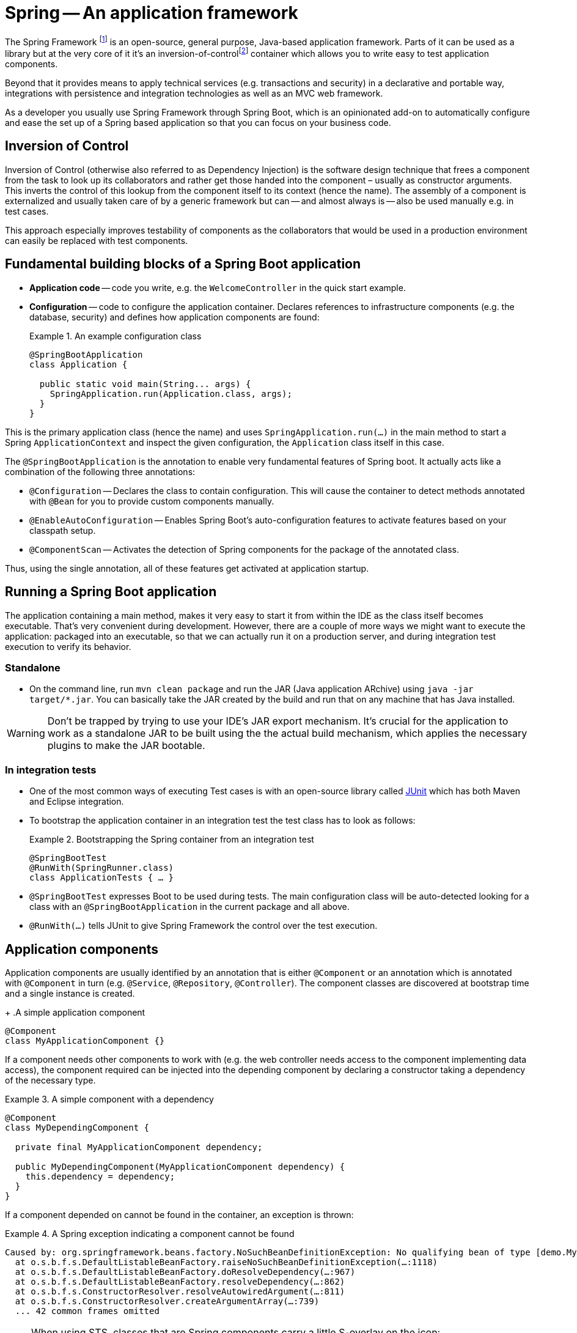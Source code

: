 [[spring]]
= Spring -- An application framework
:imagesdir: images

The Spring Framework footnoteref:[spring, Spring - https://en.wikipedia.org/wiki/Spring_Framework[Wikipedia]] is an open-source, general purpose, Java-based application framework.
Parts of it can be used as a library but at the very core of it it's an inversion-of-controlfootnoteref:[ioc, Inversion of Control - https://en.wikipedia.org/wiki/Inversion_of_control[Wikipedia]] container which allows you to write easy to test application components.

Beyond that it provides means to apply technical services (e.g. transactions and security) in a declarative and portable way, integrations with persistence and integration technologies as well as an MVC web framework.

As a developer you usually use Spring Framework through Spring Boot, which is an opinionated add-on to automatically configure and ease the set up of a Spring based application so that you can focus on your business code.

[[spring.ioc]]
== Inversion of Control
Inversion of Control (otherwise also referred to as Dependency Injection) is the software design technique that frees a component from the task to look up its collaborators and rather get those handed into the component – usually as constructor arguments.
This inverts the control of this lookup from the component itself to its context (hence the name).
The assembly of a component is externalized and usually taken care of by a generic framework but can -- and almost always is -- also be used manually e.g. in test cases.

This approach especially improves testability of components as the collaborators that would be used in a production environment can easily be replaced with test components.

[[spring.building-blocks]]
== Fundamental building blocks of a Spring Boot application

* *Application code* -- code you write, e.g. the `WelcomeController` in the quick start example.
* *Configuration* -- code to configure the application container. Declares references to infrastructure components (e.g. the database, security) and defines how application components are found:
+
.An example configuration class
====
[source, java]
----
@SpringBootApplication
class Application {

  public static void main(String... args) {
    SpringApplication.run(Application.class, args);
  }
}
----
====

This is the primary application class (hence the name) and uses `SpringApplication.run(…)` in the main method to start a Spring `ApplicationContext` and inspect the given configuration, the `Application` class itself in this case.

The `@SpringBootApplication` is the annotation to enable very fundamental features of Spring boot. It actually acts like a combination of the following three annotations:

* `@Configuration` -- Declares the class to contain configuration. This will cause the container to detect methods annotated with `@Bean` for you to provide custom components manually.
* `@EnableAutoConfiguration` -- Enables Spring Boot's auto-configuration features to activate features based on your classpath setup.
* `@ComponentScan` -- Activates the detection of Spring components for the package of the annotated class.

Thus, using the single annotation, all of these features get activated at application startup.

[[spring.bootstrap]]
== Running a Spring Boot application

The application containing a main method, makes it very easy to start it from within the IDE as the class itself becomes executable.
That's very convenient during development.
However, there are a couple of more ways we might want to execute the application: packaged into an executable, so that we can actually run it on a production server, and during integration test execution to verify its behavior.

[[spring.bootstrap.standalone]]
=== Standalone

* On the command line, run `mvn clean package` and run the JAR (Java application ARchive) using `java -jar target/*.jar`.
You can basically take the JAR created by the build and run that on any machine that has Java installed.

WARNING: Don't be trapped by trying to use your IDE's JAR export mechanism.
It's crucial for the application to work as a standalone JAR to be built using the the actual build mechanism, which applies the necessary plugins to make the JAR bootable.

[[spring.bootstrap.integration-tests]]
=== In integration tests

* One of the most common ways of executing Test cases is with an open-source library called http://junit.org[JUnit] which has both Maven and Eclipse integration.
* To bootstrap the application container in an integration test the test class has to look as follows:
+
.Bootstrapping the Spring container from an integration test
====
[source, java]
----
@SpringBootTest
@RunWith(SpringRunner.class)
class ApplicationTests { … }
----
====
* `@SpringBootTest` expresses Boot to be used during tests. The main configuration class will be auto-detected looking for a class with an `@SpringBootApplication` in the current package and all above.
* `@RunWith(…)` tells JUnit to give Spring Framework the control over the test execution.

== Application components

Application components are usually identified by an annotation that is either `@Component` or an annotation which is annotated with `@Component` in turn (e.g. `@Service`, `@Repository`, `@Controller`).
The component classes are discovered at bootstrap time and a single instance is created.
+
.A simple application component
====
[source, java]
----
@Component
class MyApplicationComponent {}
----
====

If a component needs other components to work with (e.g. the web controller needs access to the component implementing data access), the component required can be injected into the depending component by declaring a constructor taking a dependency of the necessary type.

.A simple component with a dependency
====
[source, java]
----
@Component
class MyDependingComponent {

  private final MyApplicationComponent dependency;

  public MyDependingComponent(MyApplicationComponent dependency) {
    this.dependency = dependency;
  }
}
----
====

If a component depended on cannot be found in the container, an exception is thrown:

.A Spring exception indicating a component cannot be found
====
----
Caused by: org.springframework.beans.factory.NoSuchBeanDefinitionException: No qualifying bean of type [demo.MyApplicationComponent] found for dependency: expected at least 1 bean which qualifies as autowire candidate for this dependency. Dependency annotations: {}
  at o.s.b.f.s.DefaultListableBeanFactory.raiseNoSuchBeanDefinitionException(…:1118)
  at o.s.b.f.s.DefaultListableBeanFactory.doResolveDependency(…:967)
  at o.s.b.f.s.DefaultListableBeanFactory.resolveDependency(…:862)
  at o.s.b.f.s.ConstructorResolver.resolveAutowiredArgument(…:811)
  at o.s.b.f.s.ConstructorResolver.createArgumentArray(…:739)
  ... 42 common frames omitted
----
====

[NOTE]
====
When using STS, classes that are Spring components carry a little S-overlay on the icon:

image::sts-components.png[]
====

